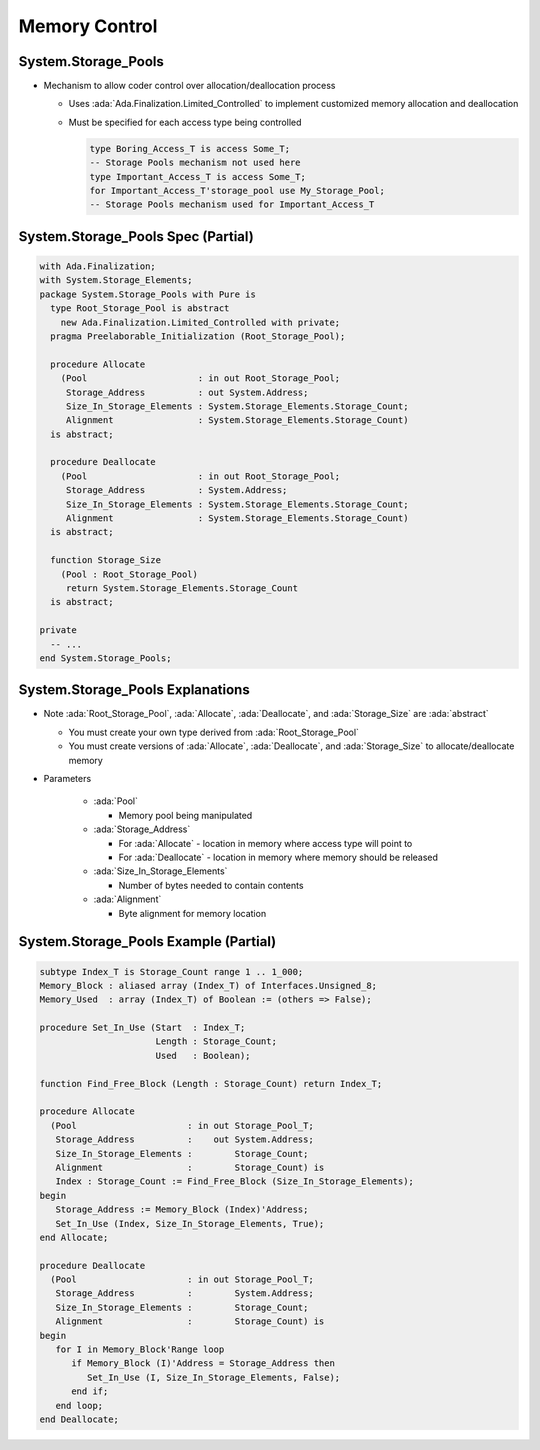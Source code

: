 ================
Memory Control
================

----------------------
System.Storage_Pools
----------------------

* Mechanism to allow coder control over allocation/deallocation process

  * Uses :ada:`Ada.Finalization.Limited_Controlled` to implement customized memory allocation and deallocation
  * Must be specified for each access type being controlled

    .. code:: Ada

      type Boring_Access_T is access Some_T;
      -- Storage Pools mechanism not used here
      type Important_Access_T is access Some_T;
      for Important_Access_T'storage_pool use My_Storage_Pool;
      -- Storage Pools mechanism used for Important_Access_T


-------------------------------------
System.Storage_Pools Spec (Partial)
-------------------------------------

.. code:: Ada

  with Ada.Finalization;
  with System.Storage_Elements;
  package System.Storage_Pools with Pure is
    type Root_Storage_Pool is abstract
      new Ada.Finalization.Limited_Controlled with private;
    pragma Preelaborable_Initialization (Root_Storage_Pool);

    procedure Allocate
      (Pool                     : in out Root_Storage_Pool;
       Storage_Address          : out System.Address;
       Size_In_Storage_Elements : System.Storage_Elements.Storage_Count;
       Alignment                : System.Storage_Elements.Storage_Count)
    is abstract;

    procedure Deallocate
      (Pool                     : in out Root_Storage_Pool;
       Storage_Address          : System.Address;
       Size_In_Storage_Elements : System.Storage_Elements.Storage_Count;
       Alignment                : System.Storage_Elements.Storage_Count)
    is abstract;

    function Storage_Size
      (Pool : Root_Storage_Pool)
       return System.Storage_Elements.Storage_Count
    is abstract;

  private
    -- ...
  end System.Storage_Pools;

-----------------------------------
System.Storage_Pools Explanations
-----------------------------------

* Note :ada:`Root_Storage_Pool`, :ada:`Allocate`, :ada:`Deallocate`, and :ada:`Storage_Size` are :ada:`abstract`

  * You must create your own type derived from :ada:`Root_Storage_Pool`
  * You must create versions of :ada:`Allocate`, :ada:`Deallocate`, and :ada:`Storage_Size` to allocate/deallocate memory

* Parameters

    * :ada:`Pool`

      * Memory pool being manipulated

    * :ada:`Storage_Address`

      * For :ada:`Allocate` - location in memory where access type will point to
      * For :ada:`Deallocate` - location in memory where memory should be released

    * :ada:`Size_In_Storage_Elements`

      * Number of bytes needed to contain contents

    * :ada:`Alignment`

      * Byte alignment for memory location

----------------------------------------
System.Storage_Pools Example (Partial)
----------------------------------------

.. code:: Ada

   subtype Index_T is Storage_Count range 1 .. 1_000;
   Memory_Block : aliased array (Index_T) of Interfaces.Unsigned_8;
   Memory_Used  : array (Index_T) of Boolean := (others => False);

   procedure Set_In_Use (Start  : Index_T;
                         Length : Storage_Count;
                         Used   : Boolean);

   function Find_Free_Block (Length : Storage_Count) return Index_T;

   procedure Allocate
     (Pool                     : in out Storage_Pool_T;
      Storage_Address          :    out System.Address;
      Size_In_Storage_Elements :        Storage_Count;
      Alignment                :        Storage_Count) is
      Index : Storage_Count := Find_Free_Block (Size_In_Storage_Elements);
   begin
      Storage_Address := Memory_Block (Index)'Address;
      Set_In_Use (Index, Size_In_Storage_Elements, True);
   end Allocate;

   procedure Deallocate
     (Pool                     : in out Storage_Pool_T;
      Storage_Address          :        System.Address;
      Size_In_Storage_Elements :        Storage_Count;
      Alignment                :        Storage_Count) is
   begin
      for I in Memory_Block'Range loop
         if Memory_Block (I)'Address = Storage_Address then
            Set_In_Use (I, Size_In_Storage_Elements, False);
         end if;
      end loop;
   end Deallocate;

